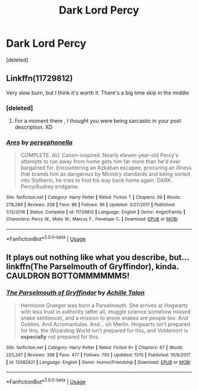 #+TITLE: Dark Lord Percy

* Dark Lord Percy
:PROPERTIES:
:Score: 49
:DateUnix: 1543336532.0
:DateShort: 2018-Nov-27
:FlairText: Request
:END:
[deleted]


** Linkffn(11729812)

Very slow burn, but I think it's worth it. There's a big time skip in the middle
:PROPERTIES:
:Author: Redhotlipstik
:Score: 11
:DateUnix: 1543350344.0
:DateShort: 2018-Nov-27
:END:

*** [deleted]
:PROPERTIES:
:Score: 3
:DateUnix: 1543351536.0
:DateShort: 2018-Nov-28
:END:

**** For a moment there , I thought you were being sarcastic in your post description. XD
:PROPERTIES:
:Author: DarthFarious
:Score: 5
:DateUnix: 1543370242.0
:DateShort: 2018-Nov-28
:END:


*** [[https://www.fanfiction.net/s/11729812/1/][*/Ares/*]] by [[https://www.fanfiction.net/u/4777197/persephonella][/persephonella/]]

#+begin_quote
  COMPLETE. AU. Canon-inspired. Nearly eleven-year-old Percy's attempts to run away from home gets him far more than he'd ever bargained for. Encountering an Azkaban escapee, procuring an illness that brands him as dangerous by Ministry standards and being sorted into Slytherin, he tries to find his way back home again. DARK. Percy/Audrey endgame.
#+end_quote

^{/Site/:} ^{fanfiction.net} ^{*|*} ^{/Category/:} ^{Harry} ^{Potter} ^{*|*} ^{/Rated/:} ^{Fiction} ^{T} ^{*|*} ^{/Chapters/:} ^{59} ^{*|*} ^{/Words/:} ^{278,286} ^{*|*} ^{/Reviews/:} ^{208} ^{*|*} ^{/Favs/:} ^{86} ^{*|*} ^{/Follows/:} ^{96} ^{*|*} ^{/Updated/:} ^{3/27/2017} ^{*|*} ^{/Published/:} ^{1/12/2016} ^{*|*} ^{/Status/:} ^{Complete} ^{*|*} ^{/id/:} ^{11729812} ^{*|*} ^{/Language/:} ^{English} ^{*|*} ^{/Genre/:} ^{Angst/Family} ^{*|*} ^{/Characters/:} ^{Percy} ^{W.,} ^{Molly} ^{W.,} ^{Marcus} ^{F.,} ^{Penelope} ^{C.} ^{*|*} ^{/Download/:} ^{[[http://www.ff2ebook.com/old/ffn-bot/index.php?id=11729812&source=ff&filetype=epub][EPUB]]} ^{or} ^{[[http://www.ff2ebook.com/old/ffn-bot/index.php?id=11729812&source=ff&filetype=mobi][MOBI]]}

--------------

*FanfictionBot*^{2.0.0-beta} | [[https://github.com/tusing/reddit-ffn-bot/wiki/Usage][Usage]]
:PROPERTIES:
:Author: FanfictionBot
:Score: 2
:DateUnix: 1543350358.0
:DateShort: 2018-Nov-27
:END:


** It plays out nothing like what you describe, but... linkffn(The Parselmouth of Gryffindor), kinda. CAULDRON BOTTOMMMMMMS!
:PROPERTIES:
:Author: Achille-Talon
:Score: 19
:DateUnix: 1543338442.0
:DateShort: 2018-Nov-27
:END:

*** [[https://www.fanfiction.net/s/12682621/1/][*/The Parselmouth of Gryffindor/*]] by [[https://www.fanfiction.net/u/7922987/Achille-Talon][/Achille Talon/]]

#+begin_quote
  Hermione Granger was born a Parselmouth. She arrives at Hogwarts with less trust in authority (after all, muggle science somehow missed snake sentience), and a mission to prove snakes are people too. And Goblins. And Acromantulas. And... oh Merlin. Hogwarts isn't prepared for this, the Wizarding World isn't prepared for this, and Voldemort is *especially* not prepared for this.
#+end_quote

^{/Site/:} ^{fanfiction.net} ^{*|*} ^{/Category/:} ^{Harry} ^{Potter} ^{*|*} ^{/Rated/:} ^{Fiction} ^{K+} ^{*|*} ^{/Chapters/:} ^{67} ^{*|*} ^{/Words/:} ^{225,247} ^{*|*} ^{/Reviews/:} ^{399} ^{*|*} ^{/Favs/:} ^{477} ^{*|*} ^{/Follows/:} ^{750} ^{*|*} ^{/Updated/:} ^{11/15} ^{*|*} ^{/Published/:} ^{10/9/2017} ^{*|*} ^{/id/:} ^{12682621} ^{*|*} ^{/Language/:} ^{English} ^{*|*} ^{/Genre/:} ^{Humor/Friendship} ^{*|*} ^{/Download/:} ^{[[http://www.ff2ebook.com/old/ffn-bot/index.php?id=12682621&source=ff&filetype=epub][EPUB]]} ^{or} ^{[[http://www.ff2ebook.com/old/ffn-bot/index.php?id=12682621&source=ff&filetype=mobi][MOBI]]}

--------------

*FanfictionBot*^{2.0.0-beta} | [[https://github.com/tusing/reddit-ffn-bot/wiki/Usage][Usage]]
:PROPERTIES:
:Author: FanfictionBot
:Score: 5
:DateUnix: 1543338454.0
:DateShort: 2018-Nov-27
:END:
